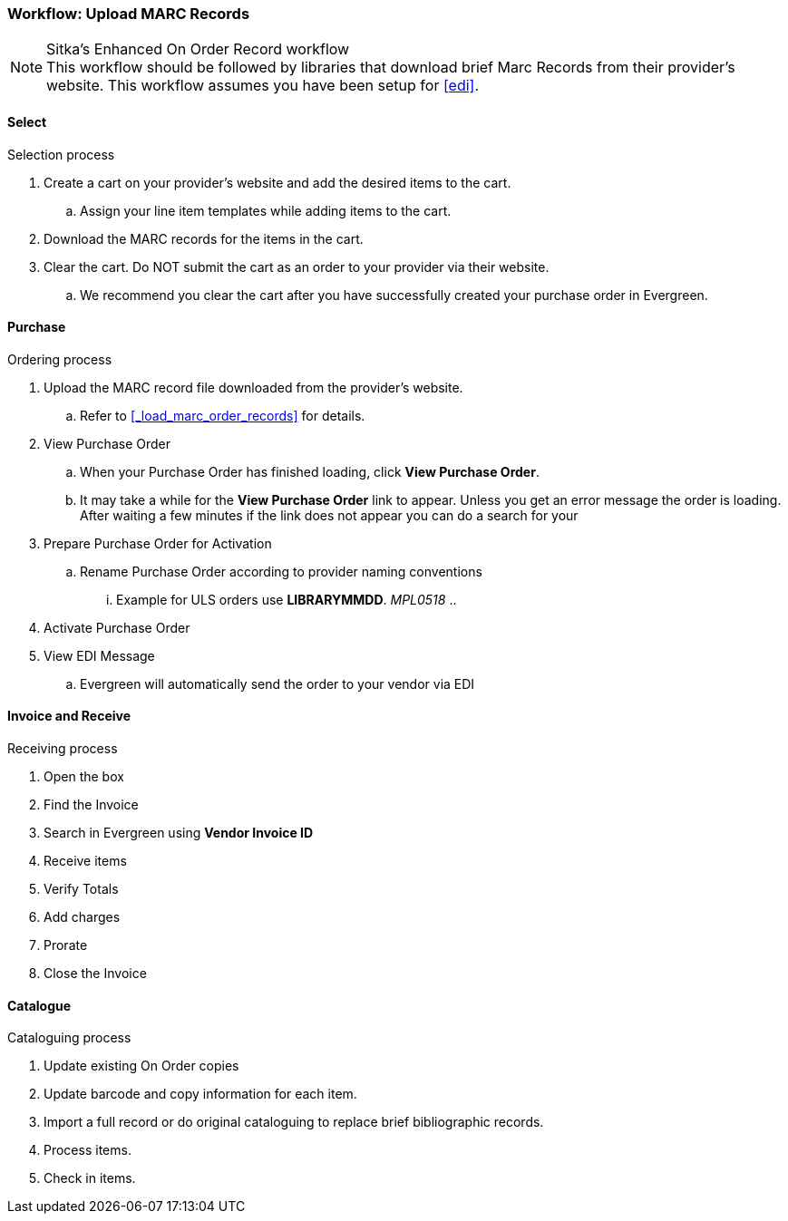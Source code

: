 Workflow: Upload MARC Records
~~~~~~~~~~~~~~~~~~~~~~~~~~~~~

.Sitka's Enhanced On Order Record workflow
NOTE: This workflow should be followed by libraries that download brief Marc Records from their provider's website. This workflow assumes you have been setup for xref:edi[].

Select
^^^^^^

.Selection process
. Create a cart on your provider's website and add the desired items to the cart.
.. Assign your line item templates while adding items to the cart.
. Download the MARC records for the items in the cart.
. Clear the cart. Do NOT submit the cart as an order to your provider via their website.
.. We recommend you clear the cart after you have successfully created your purchase order in Evergreen.

Purchase
^^^^^^^^

.Ordering process
. Upload the MARC record file downloaded from the provider's website.
.. Refer to xref:_load_marc_order_records[] for details.
. View Purchase Order
.. When your Purchase Order has finished loading, click *View Purchase Order*.
.. It may take a while for the *View Purchase Order* link to appear. Unless you get an error message the order is loading. After waiting a few minutes if the link does not appear you can do a search for your
. Prepare Purchase Order for Activation
.. Rename Purchase Order according to provider naming conventions
... Example for ULS orders use *LIBRARYMMDD*.  _MPL0518_
..
. Activate Purchase Order
. View EDI Message
.. Evergreen will automatically send the order to your vendor via EDI


Invoice and Receive
^^^^^^^^^^^^^^^^^^^

.Receiving process
. Open the box
. Find the Invoice
. Search in Evergreen using *Vendor Invoice ID*
. Receive items
. Verify Totals
. Add charges
. Prorate
. Close the Invoice

Catalogue
^^^^^^^^^

.Cataloguing process
. Update existing On Order copies
. Update barcode and copy information for each item.
. Import a full record or do original cataloguing to replace brief bibliographic records.
. Process items.
. Check in items.
